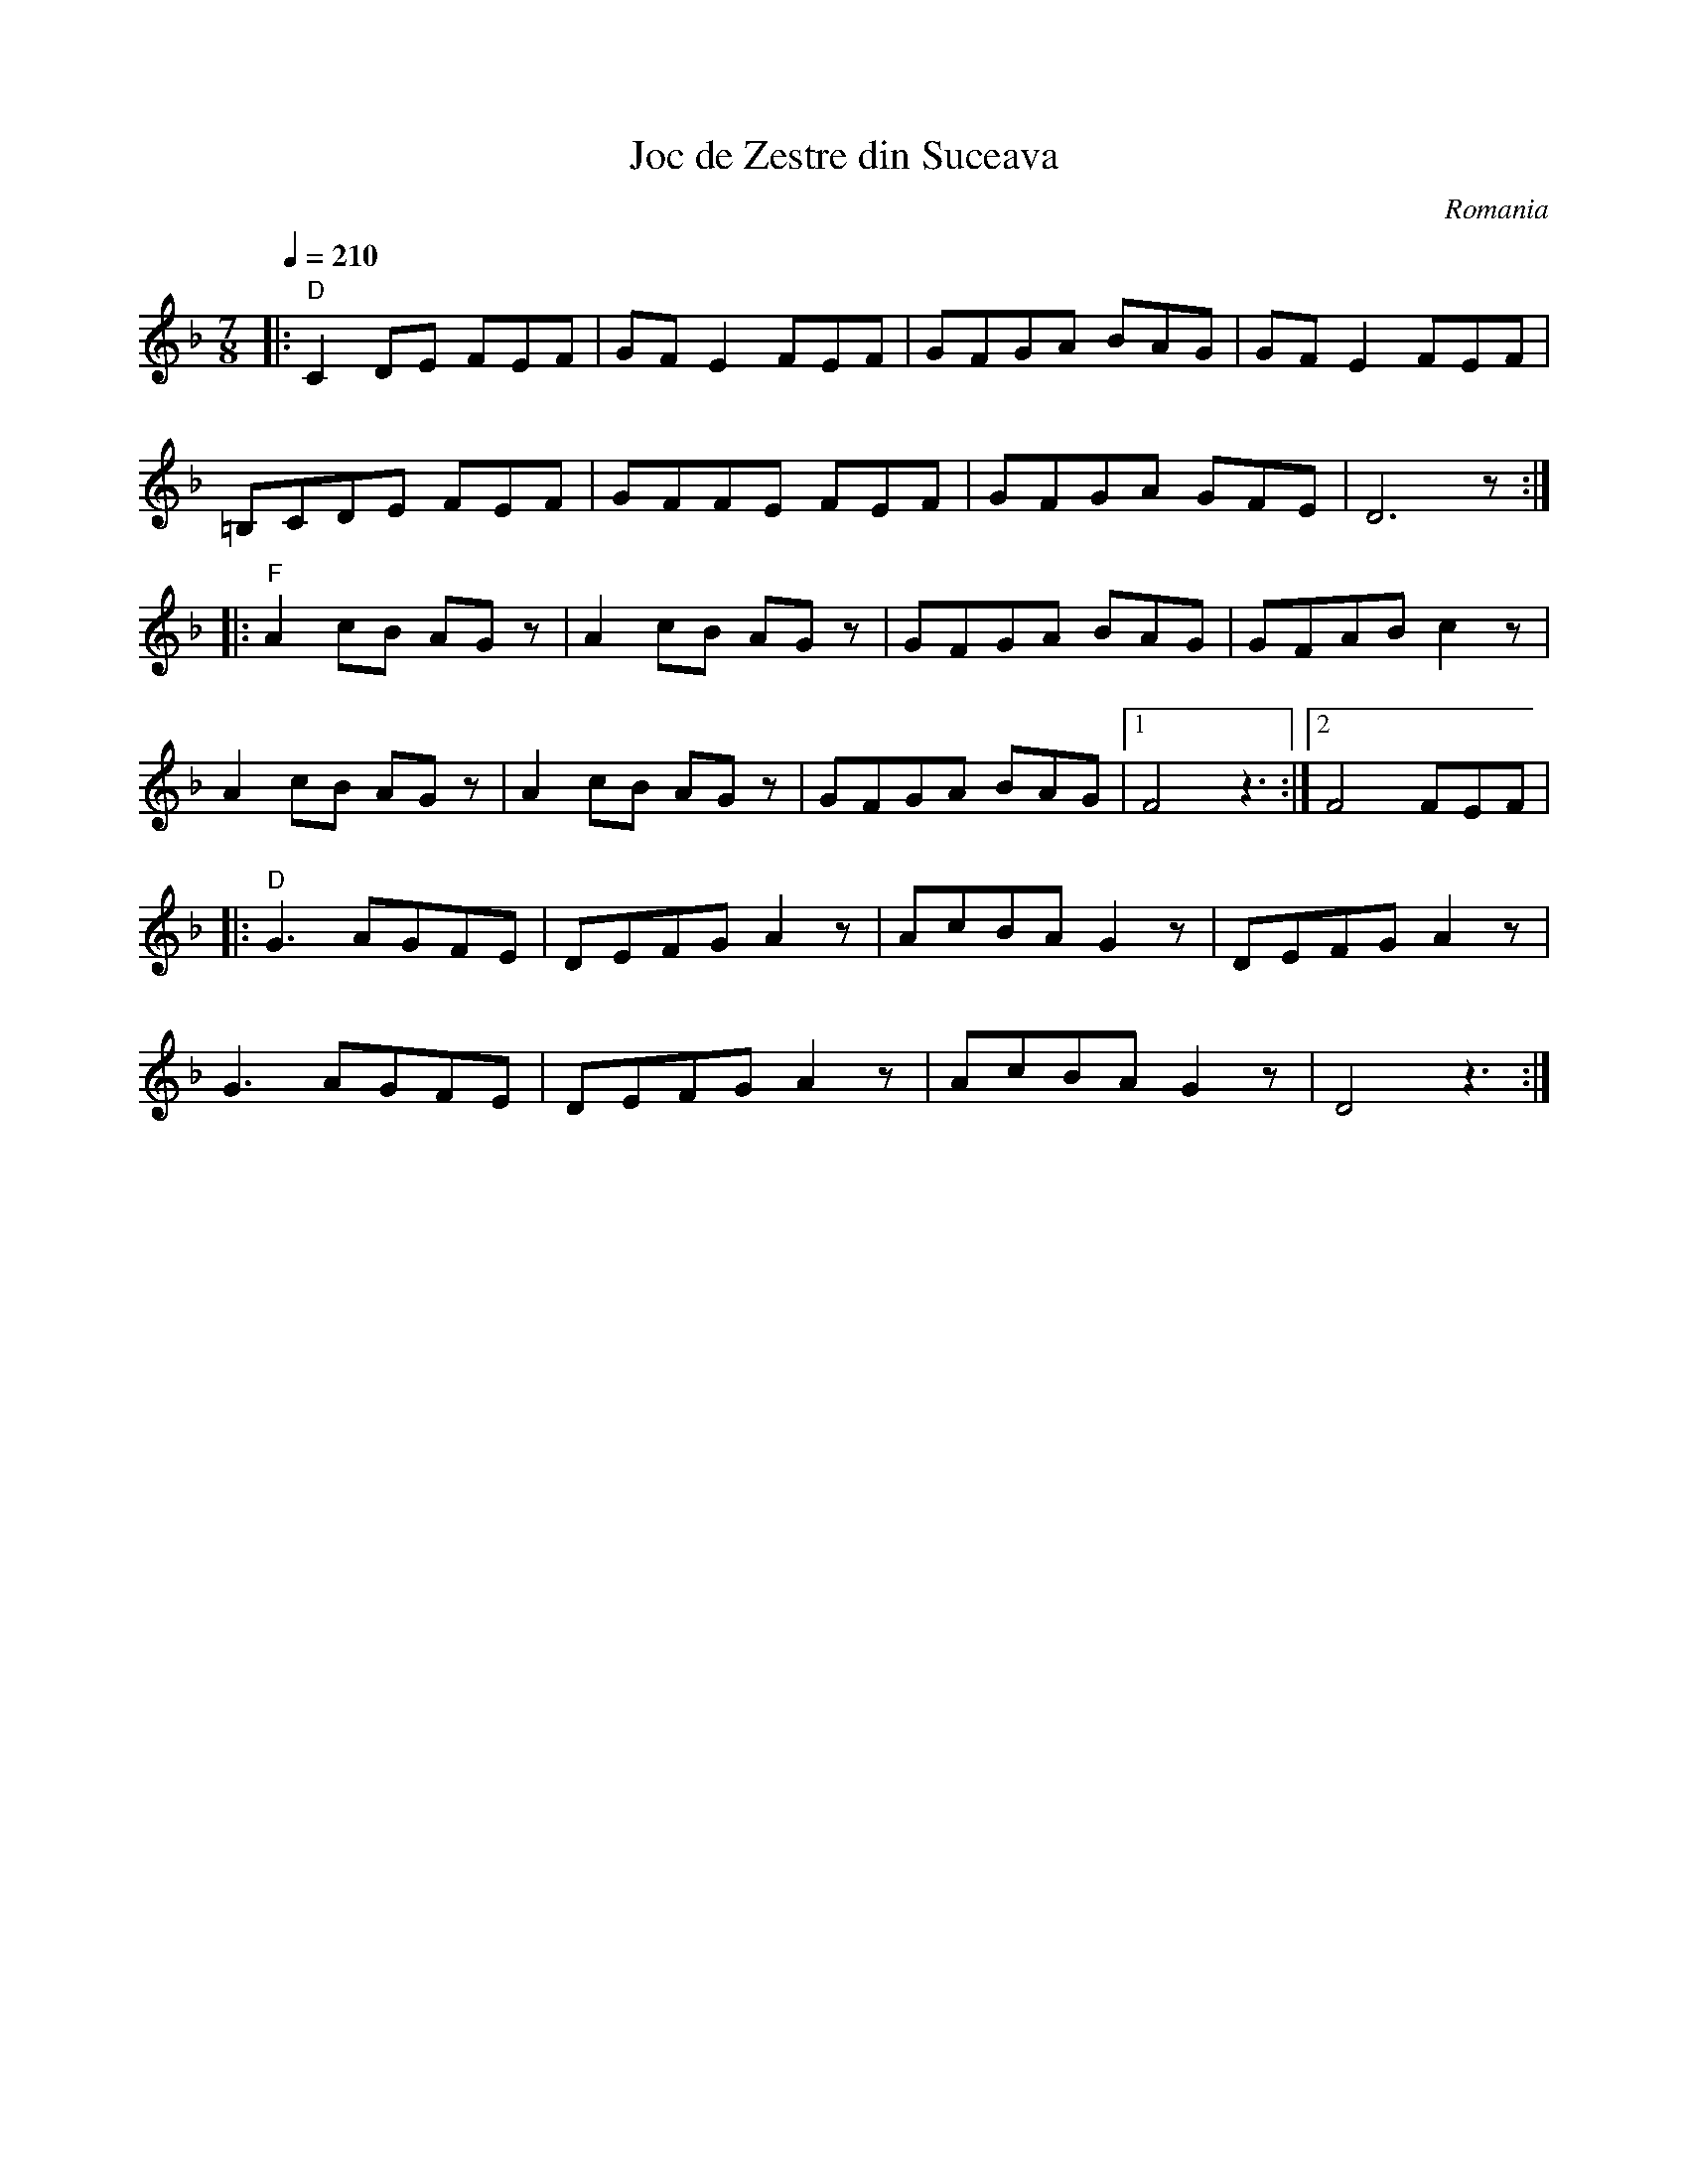 X: 156
T: Joc de Zestre din Suceava
O: Romania
M: 7/8
L: 1/8
Q: 1/4=210
K:Dm
%%MIDI program 69
%%MIDI bassprog 116
%%MIDI gchord fzfzfz2
|:"D"C2DE FEF|GFE2 FEF |\
  GFGA BAG   |GFE2 FEF |
  =B,CDE FEF |GFFE FEF |\
  GFGA GFE   |D6z      :|
|:"F"A2cB AGz| A2cB AGz|\
  GFGA BAG   | GFAB c2z|
  A2cB AGz   | A2cB AGz|\
  GFGA BAG   |[1 F4z3  :|[2F4FEF|
|:"D"G3AGFE  | DEFGA2z |\
  AcBAG2z    | DEFGA2z |
  G3AGFE     | DEFGA2z |\
  AcBAG2z    | D4z3    :|
